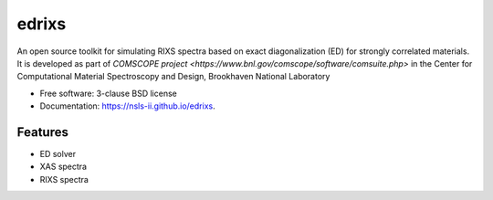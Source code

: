 ===============================
edrixs
===============================

.. image:: https://img.shields.io/travis/mrakitin/edrixs.svg
        :target: https://travis-ci.org/mrakitin/edrixs

.. image:: https://img.shields.io/pypi/v/edrixs.svg
        :target: https://pypi.python.org/pypi/edrixs


An open source toolkit for simulating RIXS spectra based on exact diagonalization (ED) for strongly correlated materials.
It is developed as part of `COMSCOPE project <https://www.bnl.gov/comscope/software/comsuite.php>` in the Center for Computational Material Spectroscopy and Design, Brookhaven National Laboratory

* Free software: 3-clause BSD license
* Documentation: https://nsls-ii.github.io/edrixs.

Features
--------

* ED solver
* XAS spectra
* RIXS spectra
